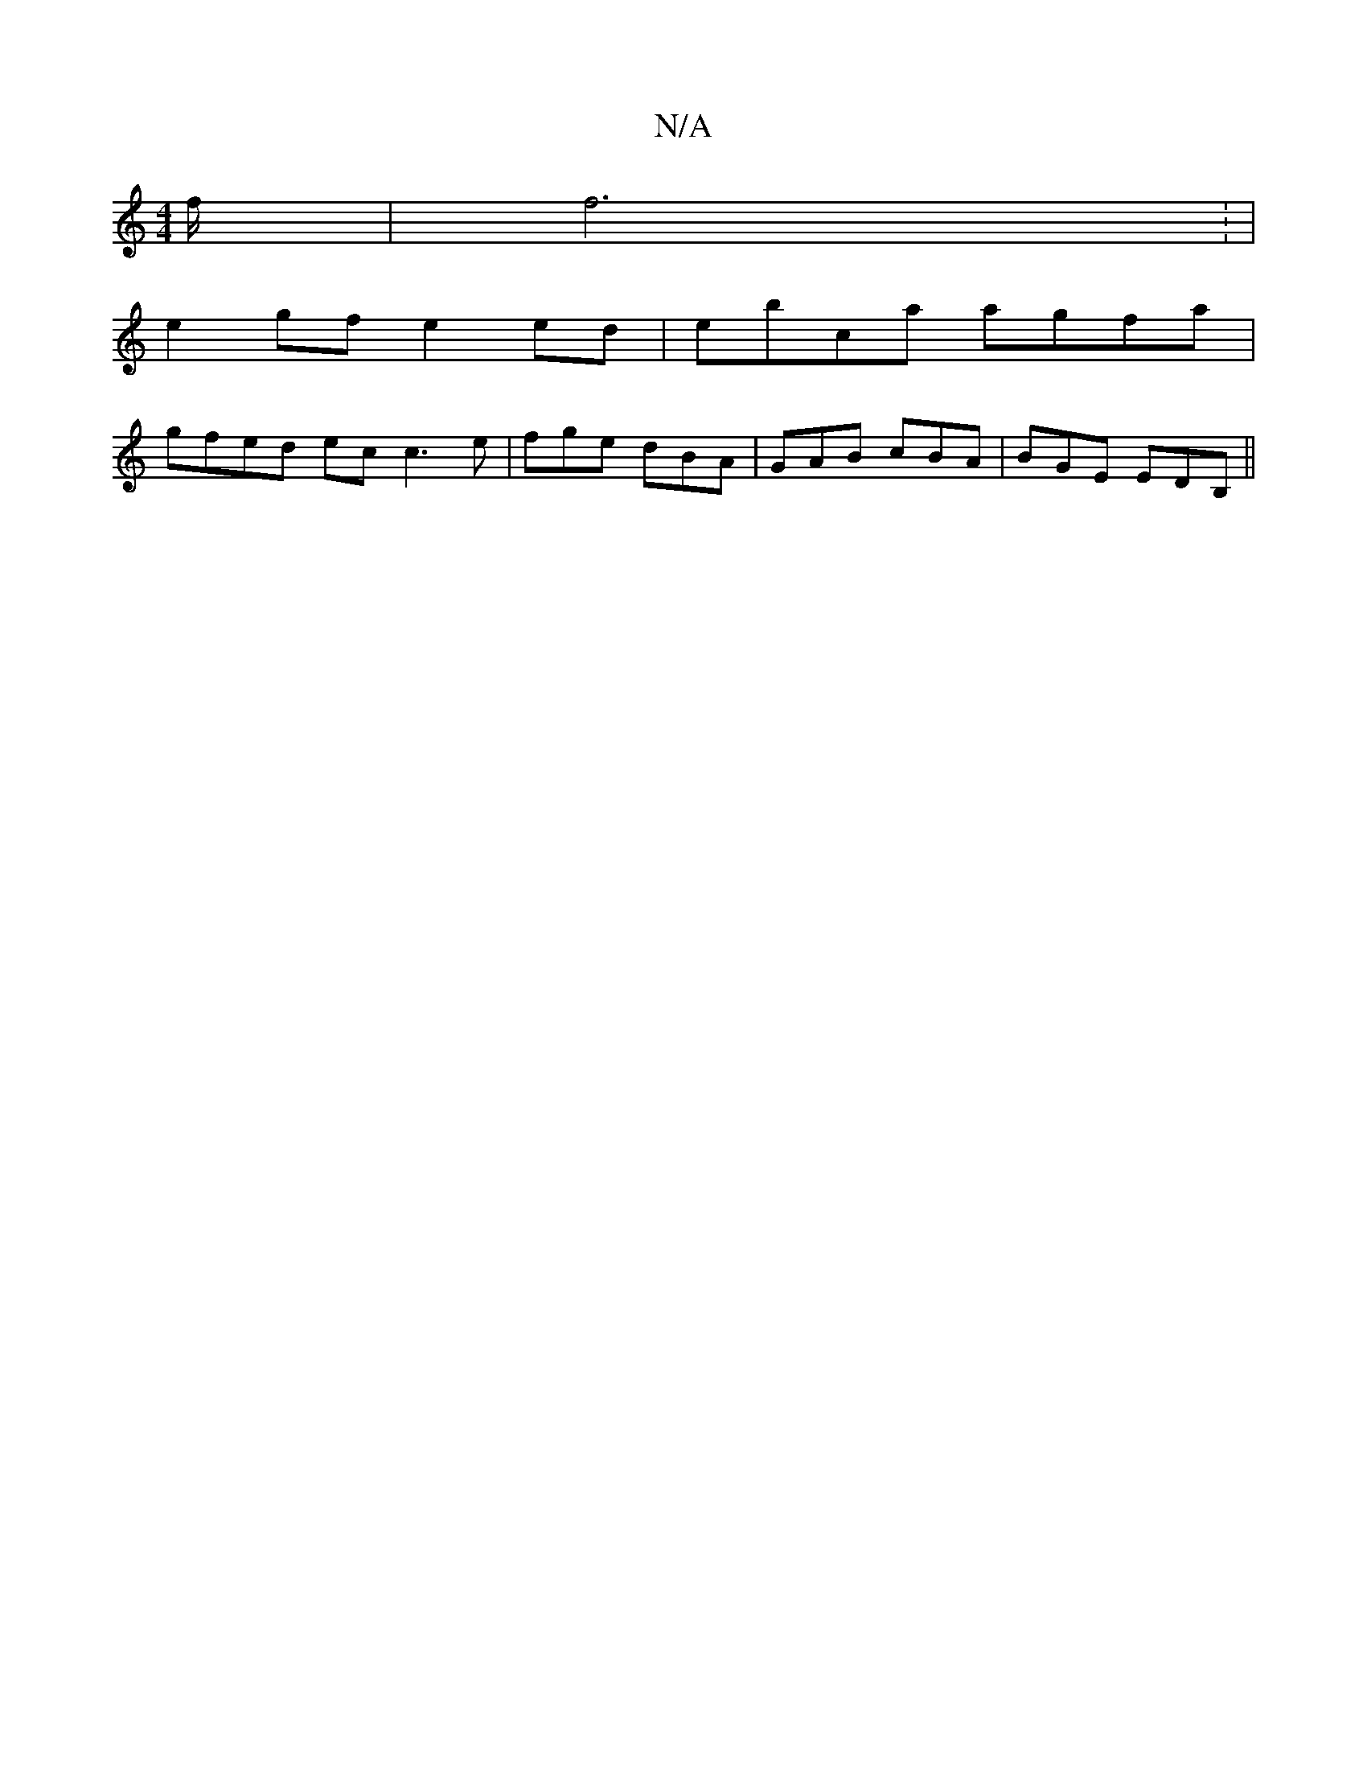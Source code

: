 X:1
T:N/A
M:4/4
R:N/A
K:Cmajor
/f/ | f6 : |
e2 gf e2 ed | ebca agfa |
gfed ec c3 e|fge dBA|GAB cBA|BGE EDB,||

B,E ED/E/ |
D2 FA G2 AG | FG A>G FG | A/f/g/e/ d2 | A/A/B/E/ A2 | Bc Ac- Ac|cB FE c4|
B4 B2 G2 | BAGF E2 E2 :|
|:G2 G/F/